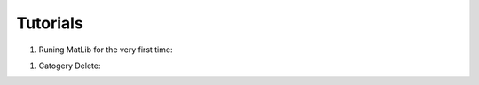 Tutorials
++++

#. Runing MatLib for the very first time:

.. raw:: html

   <div style="position: relative; padding-bottom: 5%; height: 0; overflow: hidden; max-width: 100%; height: auto;">
      <iframe src="https://player.vimeo.com/video/748521208?h=185ecca3ea" width="640" height="564" frameborder="0" allow="autoplay; fullscreen" allowfullscreen></iframe>
   </div>


#. Catogery Delete:

.. raw:: html

   <div style="position: relative; padding-bottom: 5%; height: 0; overflow: hidden; max-width: 100%; height: auto;">
      <iframe src="https://player.vimeo.com/video/748521064?h=93688ed5ea" width="640" height="564" frameborder="0" allow="autoplay; fullscreen" allowfullscreen></iframe>
   </div>
